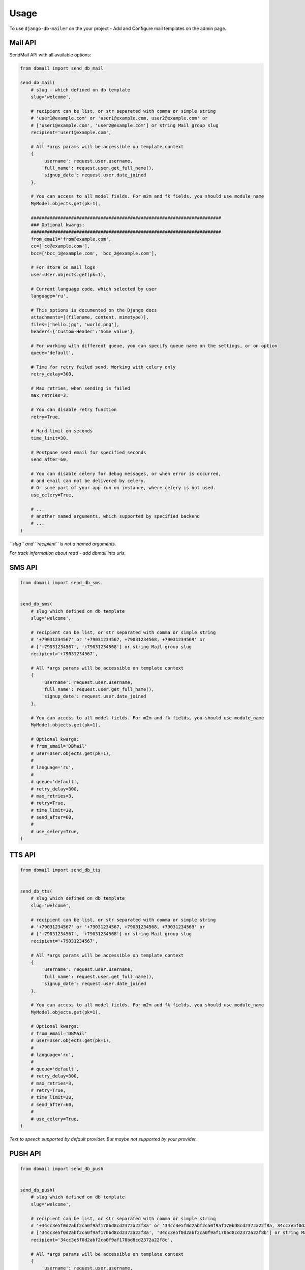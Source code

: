 Usage
=====

To use ``django-db-mailer`` on the your project - Add and Configure mail templates on the admin page.


Mail API
--------
SendMail API with all available options:

.. code-block:: python

    from dbmail import send_db_mail

    send_db_mail(
        # slug - which defined on db template
        slug='welcome',

        # recipient can be list, or str separated with comma or simple string
        # 'user1@example.com' or 'user1@example.com, user2@example.com' or
        # ['user1@example.com', 'user2@example.com'] or string Mail group slug
        recipient='user1@example.com',

        # All *args params will be accessible on template context
        {
            'username': request.user.username,
            'full_name': request.user.get_full_name(),
            'signup_date': request.user.date_joined
        },

        # You can access to all model fields. For m2m and fk fields, you should use module_name
        MyModel.objects.get(pk=1),

        #######################################################################
        ### Optional kwargs:
        #######################################################################
        from_email='from@example.com',
        cc=['cc@example.com'],
        bcc=['bcc_1@example.com', 'bcc_2@example.com'],

        # For store on mail logs
        user=User.objects.get(pk=1),

        # Current language code, which selected by user
        language='ru',

        # This options is documented on the Django docs
        attachments=[(filename, content, mimetype)],
        files=['hello.jpg', 'world.png'],
        headers={'Custom-Header':'Some value'},

        # For working with different queue, you can specify queue name on the settings, or on option
        queue='default',

        # Time for retry failed send. Working with celery only
        retry_delay=300,

        # Max retries, when sending is failed
        max_retries=3,

        # You can disable retry function
        retry=True,

        # Hard limit on seconds
        time_limit=30,

        # Postpone send email for specified seconds
        send_after=60,

        # You can disable celery for debug messages, or when error is occurred,
        # and email can not be delivered by celery.
        # Or some part of your app run on instance, where celery is not used.
        use_celery=True,

        # ...
        # another named arguments, which supported by specified backend
        # ...
    )

*``slug`` and ``recipient`` is not a named arguments.*

*For track information about read - add dbmail into urls.*


SMS API
-------

.. code-block:: python

    from dbmail import send_db_sms


    send_db_sms(
        # slug which defined on db template
        slug='welcome',

        # recipient can be list, or str separated with comma or simple string
        # '+79031234567' or '+79031234567, +79031234568, +79031234569' or
        # ['+79031234567', '+79031234568'] or string Mail group slug
        recipient='+79031234567',

        # All *args params will be accessible on template context
        {
            'username': request.user.username,
            'full_name': request.user.get_full_name(),
            'signup_date': request.user.date_joined
        },

        # You can access to all model fields. For m2m and fk fields, you should use module_name
        MyModel.objects.get(pk=1),

        # Optional kwargs:
        # from_email='DBMail'
        # user=User.objects.get(pk=1),
        #
        # language='ru',
        #
        # queue='default',
        # retry_delay=300,
        # max_retries=3,
        # retry=True,
        # time_limit=30,
        # send_after=60,
        #
        # use_celery=True,
    )



TTS API
-------

.. code-block:: python

    from dbmail import send_db_tts


    send_db_tts(
        # slug which defined on db template
        slug='welcome',

        # recipient can be list, or str separated with comma or simple string
        # '+79031234567' or '+79031234567, +79031234568, +79031234569' or
        # ['+79031234567', '+79031234568'] or string Mail group slug
        recipient='+79031234567',

        # All *args params will be accessible on template context
        {
            'username': request.user.username,
            'full_name': request.user.get_full_name(),
            'signup_date': request.user.date_joined
        },

        # You can access to all model fields. For m2m and fk fields, you should use module_name
        MyModel.objects.get(pk=1),

        # Optional kwargs:
        # from_email='DBMail'
        # user=User.objects.get(pk=1),
        #
        # language='ru',
        #
        # queue='default',
        # retry_delay=300,
        # max_retries=3,
        # retry=True,
        # time_limit=30,
        # send_after=60,
        #
        # use_celery=True,
    )


*Text to speech supported by default provider. But maybe not supported by your provider.*


PUSH API
--------

.. code-block:: python

    from dbmail import send_db_push


    send_db_push(
        # slug which defined on db template
        slug='welcome',

        # recipient can be list, or str separated with comma or simple string
        # '+34cc3e5f0d2abf2ca0f9af170bd8cd2372a22f8a' or '34cc3e5f0d2abf2ca0f9af170bd8cd2372a22f8a, 34cc3e5f0d2abf2ca0f9af170bd8cd2372a22f8b' or
        # ['34cc3e5f0d2abf2ca0f9af170bd8cd2372a22f8a', '34cc3e5f0d2abf2ca0f9af170bd8cd2372a22f8b'] or string Mail group slug
        recipient='34cc3e5f0d2abf2ca0f9af170bd8cd2372a22f8c',

        # All *args params will be accessible on template context
        {
            'username': request.user.username,
            'full_name': request.user.get_full_name(),
            'signup_date': request.user.date_joined
        },

        # You can access to all model fields. For m2m and fk fields, you should use module_name
        MyModel.objects.get(pk=1),

        # Optional kwargs:
        # backend='dbmail.backends.push',
        # event='Server is down!',
        # from_email='ConsoleApp'
        # user=User.objects.get(pk=1),
        #
        # language='ru',
        #
        # queue='default',
        # retry_delay=300,
        # max_retries=3,
        # retry=True,
        # time_limit=30,
        # send_after=60,
        #
        # use_celery=True,
    )


DBMail Backends
---------------
By default ``django-dbmail`` used 4 built-in backends (Mail/Sms/Tts/Push).
But nothing prevents to write your own backend to work with all that you want.


Web API
-------
You can use this app with different languages. For example on mobile apps,
bash or some part of another languages without smtp access for notification & etc.

At first create API key for your app (you can do it from browser):

.. code-block:: python

    from dbmail.models import ApiKey

    ApiKey.objects.create(name='Test', api_key='ZzriUzE')


Add urls route:

.. code-block:: python

    # urls.py
    urlpatterns += patterns(
        '', url(r'^dbmail/', include('dbmail.urls')),
    )


And send email from bash using ``curl``:

.. code-block:: bash

    $ apt-get install curl || brew install curl
    $ curl -X POST http://127.0.0.1:8000/dbmail/api/ --data 'api_key=ZzriUzE&slug=welcome&recipient=root@local.host'


or sms:

.. code-block:: bash

    $ curl -X POST http://127.0.0.1:8000/dbmail/api/ --data 'api_key=ZzriUzE&slug=welcome&recipient=%2B79031234567&backend=sms'


*API bandwidth is 1k+ rps on i7 2.3GHz*


DB template
-----------
Simple example to create template from shell:

.. code-block:: python

    from dbmail.models import MailTemplate

    # Create new dbmail template.
    MailTemplate.objects.create(
        name="Site welcome template",
        subject="[{{prefix}}] Welcome {{full_name}}",
        message="Hi, {{username}}. Welcome to our site.",
        slug="welcome",
        is_html=True,
    )


Subscription API
----------------
Full stack (multiple) notification example for django.contrib.auth.models.users

.. code-block:: python

    from dbmail.models import MailSubscription
    from dbmail import send_db_subscription

    # Email notification
    MailSubscription.objects.create(
        user_id=1,  # you can omit user_id if user not registered
        backend="dbmail.backends.mail",
        is_checked=True,
        address="user1@example.com"
    )

    # Push notification
    MailSubscription.objects.create(
        user_id=1,
        backend="dbmail.backends.push",
        start_hour="08:00",
        end_hour="20:00",
        is_checked=True,
        defer_at_allowed_hours=True,
        address="d30NSrq10aO0hsyHDZ3"
    )

    # Send notification to all devices
    send_db_subscription('welcome', 1)


If you want send notification for all subscribers, you can omit user_id

.. code-block:: python

    from dbmail.models import MailSubscription
    from dbmail import send_db_subscription

    # Subscribe nonexistent user for email notification
    MailSubscription.objects.create(
        is_checked=True,
        address="user2@example.com"
    )

    # Subscribe nonexistent user for push notification
    MailSubscription.objects.create(
        backend="dbmail.backends.push",
        is_checked=True,
        address="d30NSrq10aO0hsyHDZ4"
    )

    # Send notification to all available users (all devices)
    send_db_subscription('welcome')


Send notification for all active users which registered at last 3 days ago (all devices):

.. code-block:: python

    from datetime import datetime, timedelta
    from dbmail import send_db_subscription

    send_db_subscription('welcome', None, {
        'user__is_active': 1,
        'user__date_joined__gte': datetime.now() - timedelta(days=3)
    })


Send confirmation email message:

.. code-block:: python

    from dbmail.models import MailSubscription
    from django.core.signing import dumps

    # subscribe user
    sub_obj = MailSubscription.objects.create(
        is_checked=False,
        address="user3@example.com"
    )

    # create hash code for confirmation
    kwargs['hash_code'] = dumps({'pk': sub_obj.pk})

    # send message (create MailTemplate)
    MailSubscription.send_confirmation_link(
        slug='subs-confirmation', **kwargs
    )


Create your own view for confirmation:

.. code-block:: python

    from dbmail.models import MailSubscription
    from django.core.signing import loads

    def confirmation(hash_code):
        data = loads(hash_code)
        sub_obj = MailSubscription.objects.get(pk=data['pk'])
        sub_obj.is_checked = True
        sub_obj.save()

